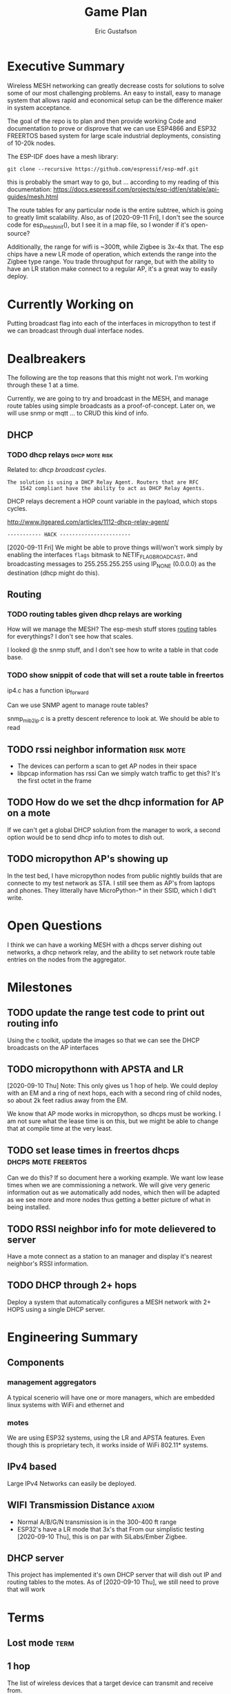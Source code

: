 #+title: Game Plan
#+author: Eric Gustafson


* Executive Summary

  Wireless MESH networking can greatly decrease costs for 
  solutions to solve some of our most challenging problems.  An easy
  to install, easy to manage system that allows rapid and economical
  setup can be the difference maker in system acceptance.
  
  The goal of the repo is to plan and then provide working Code and
  documentation to prove or disprove that we can use ESP4866 and ESP32
  FREERTOS based system for large scale industrial deployments,
  consisting of 10-20k nodes.

  The ESP-IDF does have a mesh library:

#+BEGIN_SRC  :export both
  git clone --recursive https://github.com/espressif/esp-mdf.git
#+END_SRC

  this is probably the smart way to go, but ...  according to my
  reading of this documentation:
  https://docs.espressif.com/projects/esp-idf/en/stable/api-guides/mesh.html
  
  The route tables for any particular node is the entire subtree,
  which is going to greatly limit scalability.  Also, as of
  [2020-09-11 Fri], I don't see the source code for esp_mesh_init(),
  but I see it in a map file, so I wonder if it's open-source?

  Additionally, the range for wifi is ~300ft, while Zigbee is 3x-4x
  that.  The esp chips have a new LR mode of operation, which extends
  the range into the Zigbee type range.  You trade throughput for
  range, but with the ability to have an LR station make connect to a
  regular AP, it's a great way to easily deploy.

* Currently Working on
  DEADLINE: <2020-09-12 Sat>
  Putting broadcast flag into each of the interfaces in micropython to
  test if we can broadcast through dual interface nodes.

* Dealbreakers
  The following are the top reasons that this might not work.  I'm working through
  these 1 at a time.

  Currently, we are going to try and broadcast in the MESH, and manage
  route tables using simple broadcasts as a proof-of-concept.  Later
  on, we will use snmp or mqtt ... to CRUD this kind of info.

** DHCP
*** TODO dhcp relays                                         :dhcp:mote:risk:
    Related to: [[*dhcp broadcast cycles][dhcp broadcast cycles]].  

    =The solution is using a DHCP Relay Agent. Routers that are RFC
    1542 compliant have the ability to act as DHCP Relay Agents.=

    DHCP relays decrement a HOP count variable in the payload, which stops
    cycles.

    [[http://www.itgeared.com/articles/1112-dhcp-relay-agent/]] 

    =----------- HACK -----------------------=
    
    [2020-09-11 Fri] We might be able to prove things will/won't work
    simply by enabling the interfaces =flags= bitmask to
    NETIF_FLAG_BROADCAST, and broadcasting messages to 255.255.255.255
    using IP_NONE (0.0.0.0) as the destination (dhcp might do this).


** Routing
*** TODO routing tables given dhcp relays are working
    How will we manage the MESH?  The esp-mesh stuff stores [[https://docs.espressif.com/projects/esp-idf/en/latest/esp32/api-guides/mesh.html#mesh-concepts][routing]]
    tables for everythings?  I don't see how that scales.  

    I looked @ the snmp stuff, and I don't see how to write a table in that code base.

*** TODO show snippit of code that will set a route table in freertos
    ip4.c has a function ip_forward
    
    Can we use SNMP agent to manage route tables?

    snmp_mib2_ip.c is a pretty descent reference to look at. We should
    be able to read 

** TODO rssi neighbor information                                 :risk:mote:
   - The devices can perform a scan to get AP nodes in their space
   - libpcap information has rssi Can we simply watch traffic to get
     this?  It's the first octet in the frame

** TODO How do we set the dhcp information for AP on a mote

   If we can't get a global DHCP solution from the manager to work, a
   second option would be to send dhcp info to motes to dish out.

** TODO micropython AP's showing up 

   In the test bed, I have micropython nodes from public nightly
   builds that are connecte to my test network as STA.  I still see
   them as AP's from laptops and phones.  They litterally have
   MicroPython-* in their SSID, which I did't write.


* Open Questions

  I think we can have a working MESH with a dhcps server dishing out
  networks, a dhcp network relay, and the ability to set network route
  table entries on the nodes from the aggregator.

* Milestones

** TODO update the range test code to print out routing info
   Using the c toolkit, update the images so that we can see the DHCP
   broadcasts on the AP interfaces

** TODO micropythonn with APSTA and LR
   [2020-09-10 Thu] Note:  This only gives us 1 hop of help.  We could
   deploy with an EM and a ring of next hops, each with a second ring 
   of child nodes, so about 2k feet radius away from the EM.

   We know that AP mode works in micropython, so dhcps must be
   working.  I am not sure what the lease time is on this, but we
   might be able to change that at compile time at the very least.

** TODO set lease times in freertos dhcps               :dhcps:mote:freertos:
   Can we do this?  If so document here a working example.  We want
   low lease times when we are commissioning a network.  We will give
   very generic information out as we automatically add nodes, which
   then will be adapted as we see more and more nodes thus getting a
   better picture of what in being installed.

** TODO RSSI neighbor info for mote delievered to server
   Have a mote connect as a station to an manager and display it's
   nearest neighbor's RSSI information.


** TODO DHCP through 2+ hops
   Deploy a system that automatically configures a MESH network with
   2+ HOPS using a single DHCP server.  


* Engineering Summary

** Components
*** management aggregators
   A typical scenerio will have one or more managers, which are
   embedded linux systems with WiFi and ethernet and

*** motes
   We are using ESP32 systems, using the LR and APSTA features.  Even
   though this is proprietary tech, it works inside of WiFi 802.11*
   systems. 

** IPv4 based
   Large IPv4 Networks can easily be deployed.

** WIFI Transmission Distance                                         :axiom:
   - Normal A/B/G/N transmission is in the 300-400 ft range
   - ESP32's have a LR mode that 3x's that From our simplistic testing
     [2020-09-10 Thu], this is on par with SiLabs/Ember Zigbee.
  
** DHCP server

   This project has implemented it's own DHCP server that will dish
   out IP and routing tables to the motes.  As of [2020-09-10 Thu], we
   still need to prove that will work
   

* Terms
** Lost mode                                                           :term:
** 1 hop
   The list of wireless devices that a target device can transmit and
   receive from.  

** Nodes are active actors
  The nodes scan, and then join a network.

  If they receive a network stick, they will then bring up their AP 
  

** Bringing up the AP.
   A message with the IP address needs to be sent from the EM

   We need to set the addresses/network to dish out for DHCP addresses


* Overview of concerns

** security
   Network profiling and monitoring.  The gateway will monitory all
   traffic to and from the MOTE net.  When anomalous behavior is
   detected, automatic mitigations will be enacted.


** costs
   These open architectures will ensure that customers have the power
   in the relationship, and the costs and the features will be driven
   to their best cases.


** Openess and lockin




* TODO Add the range test code to this repository                    :mar:  
* TODO don't use freertos dhcp server                       :q:freertos:dhcp:
* TODO Put together a plan that is good enough for public consumption   :mar:
* TODO motes must send back rssi info of possible 1-hop neighbors

* Mesh Networking   

** Overview
   The ESP32 provides two new features to standard WiFi; LR mode and
   APSTA, that make it suitable for large scale deployments, replacing
   RS485, Zigbee, or other proprietary solutions.

   The APSTA basically creates two interfaces, one a STA interface
   links this device to a network, like a =parent= node, while the AP allows
   the mote to add =child= nodes.

** Joining a network (commissioning)

*** Use Cases
**** Big initial install
    We are installing 800 thermostats in a building.  We don't want to
    have to hit a per device web page 800x to set the AP.


**** A thermostat get's busted 3 years later, and we need to replace
     This is a big mesh.  There thermostat is 10 hops away from the
     EM.  The installer installs the thermostat, but she doesn't know
     anything about this system.  How do we get it to communicate?

     Zigbee allows the system to turn =joining= on at the network level.  

***** AP should show up from scans
    If our nodes are periodically scanning and returning scan results
    to the manager, we should see the out-of-factory SSID of the AP.  We
    can have the nearest MOTE under management send configuration data
    to the mote.
    
    the mote closest to the target audience leaves the network, joins
    the AP's network and provides sign-on information for the
    building's network.


**** Large scale power loss
     This is the movie studio scenario.  They will power down whole
     circuits of the building to stop random shit from happening, say
     the HVAC system turning on and blowing the hair of the star when
     they are shooting an outer space scene.  Anyway, things need to
     work so smarts have to be distributed out into the MESH.

*** Solutions
**** AP mode from factory
     Walk the building with a simple transmitter that automatically
     sets the PASSWORD for devices.
 

   Two major modes of operation.

   - A large network deployment with aggregators to provide management.
   - Stand alone networks butt-simple installation
     - Single room control


   

** DHCP use cases
   Demonstrate how typical deployment scenerios will be met by proposed solutions.

*** star topology
    invision the gateway as the top of the tree.  How do we allocate
    dhcp networks to nodes?

*** Linked list
    Consider a highway of lights.  There will be long stretches where
    there won't be any MESH, rather the topology will be a linear
    list.

** Overview of routing
*** Each of the motes are in APSTA mode.          :freertos:mote:axiom:apsta:
*** DHCP is handled by EM                                             :axiom:
*** DHCP server on EM sets route table on mote         :q:freertos:dhcp:risk:
*** motes send rssi information of neighbors                 :mote:risk:dhcp:


*** DHCP Operations
  
**** distributed dhcps (freertos)                       :mote:dhcps:freertos:
    Use the dhcps and dhcpc freertos services and have an application
    message that sets the configuration info from the server.

**** server dhcps                                             :manager:dhcps:


* Mote Design Doc

** Commissioning
   A mote comes out of the factory in AP mode.  An onboard webserver
   allows SSID and password to be provided, then the mote will
   actively join networks with substring ssid with that passord.

   A factory password of 'devogirluwant' is assigned at the factory.
   Upon power on, or in =lost mode=, the mote will actively scan all
   networks and try to join them with this password.

** Application Watchdog Stick
   A network watchdog message is sent to all motes on the network.
   The watchdog message has the new watchdog-timer value that the mote
   will stay on the network, waiting for another watchdog message.  If
   no message arives in that time, it leaves the network and starts
   the active scan loop searching for a new home.


* Mote Applications
  These are working motes I have up and running.  These have not been
  integrated with the IOT mesh networking yet.

** CO2 Sensor
  
   Uses - measure how well your building is exchanging outside air.  The theory is it
   is a measures how much of 'breath' is in the building.

   - writes PPM to the display (128x32)

     Display Driver, [[https://www.twobitarcade.net/article/oled-displays-i2c-micropython/]]

     [[https://github.com/micropython/micropython/blob/master/drivers/display/ssd1306.py]]
 
     [[http://www.dsdtech-global.com/2018/05/iic-oled-lcd-u8glib.html]]

    
   [[https://www.amazon.com/gp/product/B07D9H83R4/ref=ppx_yo_dt_b_asin_title_o03_s00?ie=UTF8&psc=1]]

   - sends ppm info to server


** Tstat                                                          :mote:plan:

   We will initially provide solutions controlling off-the-shelf rs485
   modbus thermostats, and will develop and ship our own thermostat
   using off the shelf components as soon as cash flow allows.

   Buildings currently use *40%* of our energy and 70% of our
   electricity.  A smart thermostat solution can cut energy use and
   costs by 50% or more, and give visability into building to diagnose
   issues to bring about even more savings.

   [[https://www.ase.org/initiatives/buildings]]

   https://www.eia.gov/tools/faqs/faq.php?id=86&t=1


   Remember the 1 degree rule.  Every set-point degree you change your
   thermostat typically doubles your savings.  So if you are cooling
   your office down to 70 degrees so people can wear ties, going to 72
   degrees and having them wear short sleeves cuts your energy usage
   by 4x.

*** TODO Take picture of working thermostats and uplod

*** TODO Display cost savings


** soil sensors


* External Links
- [[https://cdn-learn.adafruit.com/assets/assets/000/044/636/original/CCS811_DS000459_2-00-1098798.pdf][CCS811]] datasheet
- [[https://drive.google.com/drive/folders/1o8dseCsrrxkg5uQ3fIn7ZGpt_6Q_jbUd][AdaFruit Sample code]]
- [[https://wiki.keyestudio.com/KS0457_keyestudio_CCS811_Carbon_Dioxide_Temperature_Air_Quality_Sensor][Butt simple Integration Board]]
- [[https://micropython.org/download/esp32/][MicroPython images]]
- [[https://docs.micropython.org/en/latest/index.html][MicroPython Docs]]
- [[https://www.python.org/][Python Docs ]]
- [[https://www.dhs.wisconsin.gov/chemical/carbondioxide.htm][DOH Guidelines]]


 Sensors

 | [[https://wiki.dfrobot.com/Gravity__Analog_Infrared_CO2_Sensor_For_Arduino_SKU__SEN0219]]                         |
 | [[https://botland.com.pl/en/the-gas-sensors/8110-gravity-analog-infrared-co2-sensor-for-arduino-050000-ppm.html]] |
 | [[https://wiki.dfrobot.com/CO2_Sensor_SKU_SEN0159]]                                                               |


